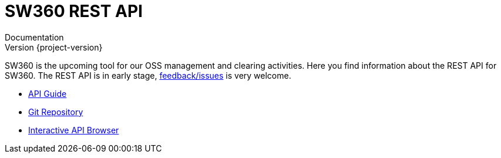 //
// Copyright Siemens AG, 2017. Part of the SW360 Portal Project.
//
// All rights reserved. This configuration file is provided to you under the
// terms and conditions of the Eclipse Distribution License v1.0 which
// accompanies this distribution, and is available at
// http://www.eclipse.org/org/documents/edl-v10.php
//

= SW360 REST API
Documentation; Version {project-version}
:doctype: book
:icons: font
:source-highlighter: highlightjs

SW360 is the upcoming tool for our OSS management and clearing activities.
Here you find information about the REST API for SW360.
The REST API is in early stage, link:https://github.com/sw360/sw360portal/issues[feedback/issues] is very welcome.

* link:api-guide.html[API Guide]
* link:https://github.com/sw360/sw360portal[Git Repository]
* link:../api/browser/index.html[Interactive API Browser]
